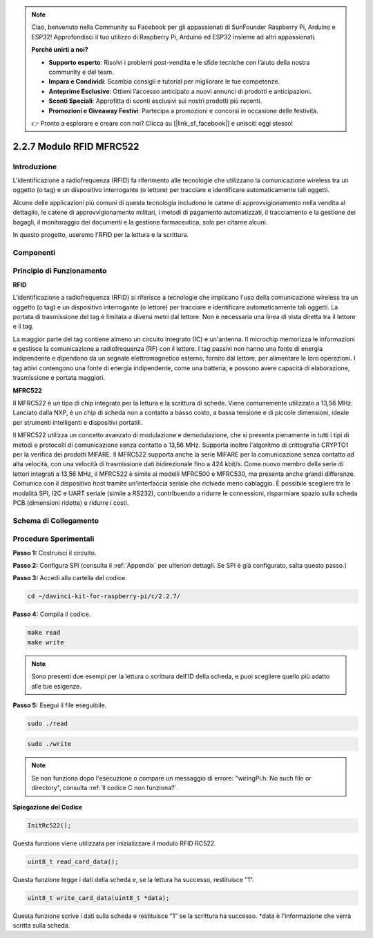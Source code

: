 .. note::

    Ciao, benvenuto nella Community su Facebook per gli appassionati di SunFounder Raspberry Pi, Arduino e ESP32! Approfondisci il tuo utilizzo di Raspberry Pi, Arduino ed ESP32 insieme ad altri appassionati.

    **Perché unirti a noi?**

    - **Supporto esperto**: Risolvi i problemi post-vendita e le sfide tecniche con l’aiuto della nostra community e del team.
    - **Impara e Condividi**: Scambia consigli e tutorial per migliorare le tue competenze.
    - **Anteprime Esclusive**: Ottieni l’accesso anticipato a nuovi annunci di prodotti e anticipazioni.
    - **Sconti Speciali**: Approfitta di sconti esclusivi sui nostri prodotti più recenti.
    - **Promozioni e Giveaway Festivi**: Partecipa a promozioni e concorsi in occasione delle festività.

    👉 Pronto a esplorare e creare con noi? Clicca su [|link_sf_facebook|] e unisciti oggi stesso!

2.2.7 Modulo RFID MFRC522
============================

Introduzione
---------------

L'identificazione a radiofrequenza (RFID) fa riferimento alle tecnologie 
che utilizzano la comunicazione wireless tra un oggetto (o tag) e un 
dispositivo interrogante (o lettore) per tracciare e identificare 
automaticamente tali oggetti.

Alcune delle applicazioni più comuni di questa tecnologia includono le catene 
di approvvigionamento nella vendita al dettaglio, le catene di approvvigionamento 
militari, i metodi di pagamento automatizzati, il tracciamento e la gestione 
dei bagagli, il monitoraggio dei documenti e la gestione farmaceutica, solo per 
citarne alcuni.

In questo progetto, useremo l'RFID per la lettura e la scrittura.

Componenti
-------------

.. image:: img/list_2.2.7.png


Principio di Funzionamento
--------------------------

**RFID**

L'identificazione a radiofrequenza (RFID) si riferisce a tecnologie che 
implicano l'uso della comunicazione wireless tra un oggetto (o tag) e un 
dispositivo interrogante (o lettore) per tracciare e identificare 
automaticamente tali oggetti. La portata di trasmissione del tag è limitata 
a diversi metri dal lettore. Non è necessaria una linea di vista diretta tra 
il lettore e il tag.

La maggior parte dei tag contiene almeno un circuito integrato (IC) e 
un'antenna. Il microchip memorizza le informazioni e gestisce la comunicazione 
a radiofrequenza (RF) con il lettore. I tag passivi non hanno una fonte di 
energia indipendente e dipendono da un segnale elettromagnetico esterno, 
fornito dal lettore, per alimentare le loro operazioni. I tag attivi 
contengono una fonte di energia indipendente, come una batteria, e possono 
avere capacità di elaborazione, trasmissione e portata maggiori.

.. image:: img/image230.png


**MFRC522**

Il MFRC522 è un tipo di chip integrato per la lettura e la scrittura di schede. 
Viene comunemente utilizzato a 13,56 MHz. Lanciato dalla NXP, è un chip di 
scheda non a contatto a basso costo, a bassa tensione e di piccole dimensioni, 
ideale per strumenti intelligenti e dispositivi portatili.

Il MFRC522 utilizza un concetto avanzato di modulazione e demodulazione, che si 
presenta pienamente in tutti i tipi di metodi e protocolli di comunicazione senza 
contatto a 13,56 MHz. Supporta inoltre l'algoritmo di crittografia CRYPTO1 per la 
verifica dei prodotti MIFARE. Il MFRC522 supporta anche la serie MIFARE per la 
comunicazione senza contatto ad alta velocità, con una velocità di trasmissione 
dati bidirezionale fino a 424 kbit/s. Come nuovo membro della serie di lettori 
integrati a 13,56 MHz, il MFRC522 è simile ai modelli MFRC500 e MFRC530, ma 
presenta anche grandi differenze. Comunica con il dispositivo host tramite 
un'interfaccia seriale che richiede meno cablaggio. È possibile scegliere tra 
le modalità SPI, I2C e UART seriale (simile a RS232), contribuendo a ridurre 
le connessioni, risparmiare spazio sulla scheda PCB (dimensioni ridotte) e 
ridurre i costi.

Schema di Collegamento
-------------------------

.. image:: img/image331.png


Procedure Sperimentali
--------------------------

**Passo 1:** Costruisci il circuito.

.. image:: img/image232.png
    :width: 800



**Passo 2:** Configura SPI (consulta il :ref:`Appendix` per ulteriori dettagli. Se SPI è già configurato, salta questo passo.)

**Passo 3:** Accedi alla cartella del codice.

.. raw:: html

   <run></run>

.. code-block:: 

    cd ~/davinci-kit-for-raspberry-pi/c/2.2.7/

**Passo 4:** Compila il codice.

.. raw:: html

   <run></run>

.. code-block:: 

    make read
    make write

.. note::
    Sono presenti due esempi per la lettura o scrittura dell'ID della 
    scheda, e puoi scegliere quello più adatto alle tue esigenze.

**Passo 5:** Esegui il file eseguibile.

.. raw:: html

   <run></run>

.. code-block:: 

    sudo ./read

.. raw:: html

   <run></run>
   
.. code-block:: 

    sudo ./write

.. note::

    Se non funziona dopo l'esecuzione o compare un messaggio di errore: \"wiringPi.h: No such file or directory\", consulta :ref:`Il codice C non funziona?`. 

**Spiegazione del Codice**

.. code-block:: c

    InitRc522();

Questa funzione viene utilizzata per inizializzare il modulo RFID RC522.

.. code-block:: c

    uint8_t read_card_data();

Questa funzione legge i dati della scheda e, se la lettura ha successo, restituisce "1".

.. code-block:: c

    uint8_t write_card_data(uint8_t *data);

Questa funzione scrive i dati sulla scheda e restituisce "1" se la scrittura 
ha successo. \*data è l'informazione che verrà scritta sulla scheda.

